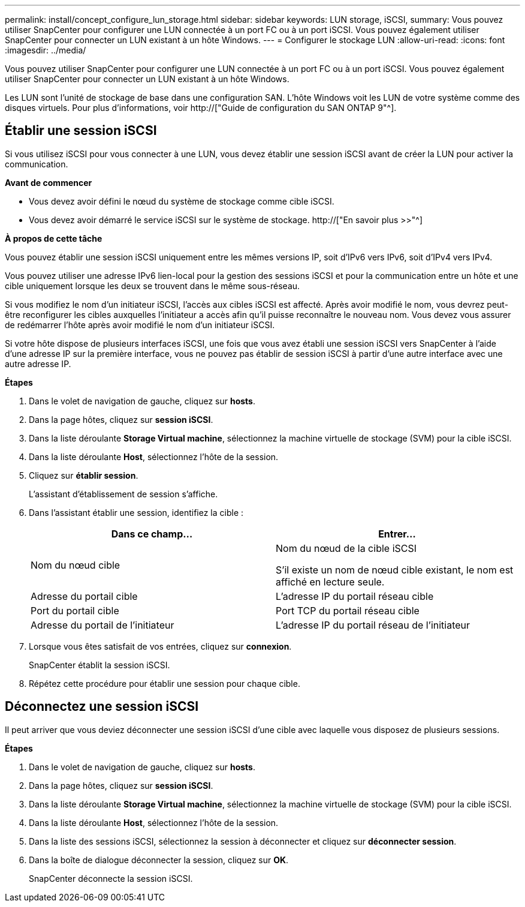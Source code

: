 ---
permalink: install/concept_configure_lun_storage.html 
sidebar: sidebar 
keywords: LUN storage, iSCSI, 
summary: Vous pouvez utiliser SnapCenter pour configurer une LUN connectée à un port FC ou à un port iSCSI. Vous pouvez également utiliser SnapCenter pour connecter un LUN existant à un hôte Windows. 
---
= Configurer le stockage LUN
:allow-uri-read: 
:icons: font
:imagesdir: ../media/


[role="lead"]
Vous pouvez utiliser SnapCenter pour configurer une LUN connectée à un port FC ou à un port iSCSI. Vous pouvez également utiliser SnapCenter pour connecter un LUN existant à un hôte Windows.

Les LUN sont l'unité de stockage de base dans une configuration SAN. L'hôte Windows voit les LUN de votre système comme des disques virtuels. Pour plus d'informations, voir http://["Guide de configuration du SAN ONTAP 9"^].



== Établir une session iSCSI

Si vous utilisez iSCSI pour vous connecter à une LUN, vous devez établir une session iSCSI avant de créer la LUN pour activer la communication.

*Avant de commencer*

* Vous devez avoir défini le nœud du système de stockage comme cible iSCSI.
* Vous devez avoir démarré le service iSCSI sur le système de stockage. http://["En savoir plus >>"^]


*À propos de cette tâche*

Vous pouvez établir une session iSCSI uniquement entre les mêmes versions IP, soit d'IPv6 vers IPv6, soit d'IPv4 vers IPv4.

Vous pouvez utiliser une adresse IPv6 lien-local pour la gestion des sessions iSCSI et pour la communication entre un hôte et une cible uniquement lorsque les deux se trouvent dans le même sous-réseau.

Si vous modifiez le nom d'un initiateur iSCSI, l'accès aux cibles iSCSI est affecté. Après avoir modifié le nom, vous devrez peut-être reconfigurer les cibles auxquelles l'initiateur a accès afin qu'il puisse reconnaître le nouveau nom. Vous devez vous assurer de redémarrer l'hôte après avoir modifié le nom d'un initiateur iSCSI.

Si votre hôte dispose de plusieurs interfaces iSCSI, une fois que vous avez établi une session iSCSI vers SnapCenter à l'aide d'une adresse IP sur la première interface, vous ne pouvez pas établir de session iSCSI à partir d'une autre interface avec une autre adresse IP.

*Étapes*

. Dans le volet de navigation de gauche, cliquez sur *hosts*.
. Dans la page hôtes, cliquez sur *session iSCSI*.
. Dans la liste déroulante *Storage Virtual machine*, sélectionnez la machine virtuelle de stockage (SVM) pour la cible iSCSI.
. Dans la liste déroulante *Host*, sélectionnez l'hôte de la session.
. Cliquez sur *établir session*.
+
L'assistant d'établissement de session s'affiche.

. Dans l'assistant établir une session, identifiez la cible :
+
|===
| Dans ce champ... | Entrer... 


 a| 
Nom du nœud cible
 a| 
Nom du nœud de la cible iSCSI

S'il existe un nom de nœud cible existant, le nom est affiché en lecture seule.



 a| 
Adresse du portail cible
 a| 
L'adresse IP du portail réseau cible



 a| 
Port du portail cible
 a| 
Port TCP du portail réseau cible



 a| 
Adresse du portail de l'initiateur
 a| 
L'adresse IP du portail réseau de l'initiateur

|===
. Lorsque vous êtes satisfait de vos entrées, cliquez sur *connexion*.
+
SnapCenter établit la session iSCSI.

. Répétez cette procédure pour établir une session pour chaque cible.




== Déconnectez une session iSCSI

Il peut arriver que vous deviez déconnecter une session iSCSI d'une cible avec laquelle vous disposez de plusieurs sessions.

*Étapes*

. Dans le volet de navigation de gauche, cliquez sur *hosts*.
. Dans la page hôtes, cliquez sur *session iSCSI*.
. Dans la liste déroulante *Storage Virtual machine*, sélectionnez la machine virtuelle de stockage (SVM) pour la cible iSCSI.
. Dans la liste déroulante *Host*, sélectionnez l'hôte de la session.
. Dans la liste des sessions iSCSI, sélectionnez la session à déconnecter et cliquez sur *déconnecter session*.
. Dans la boîte de dialogue déconnecter la session, cliquez sur *OK*.
+
SnapCenter déconnecte la session iSCSI.


